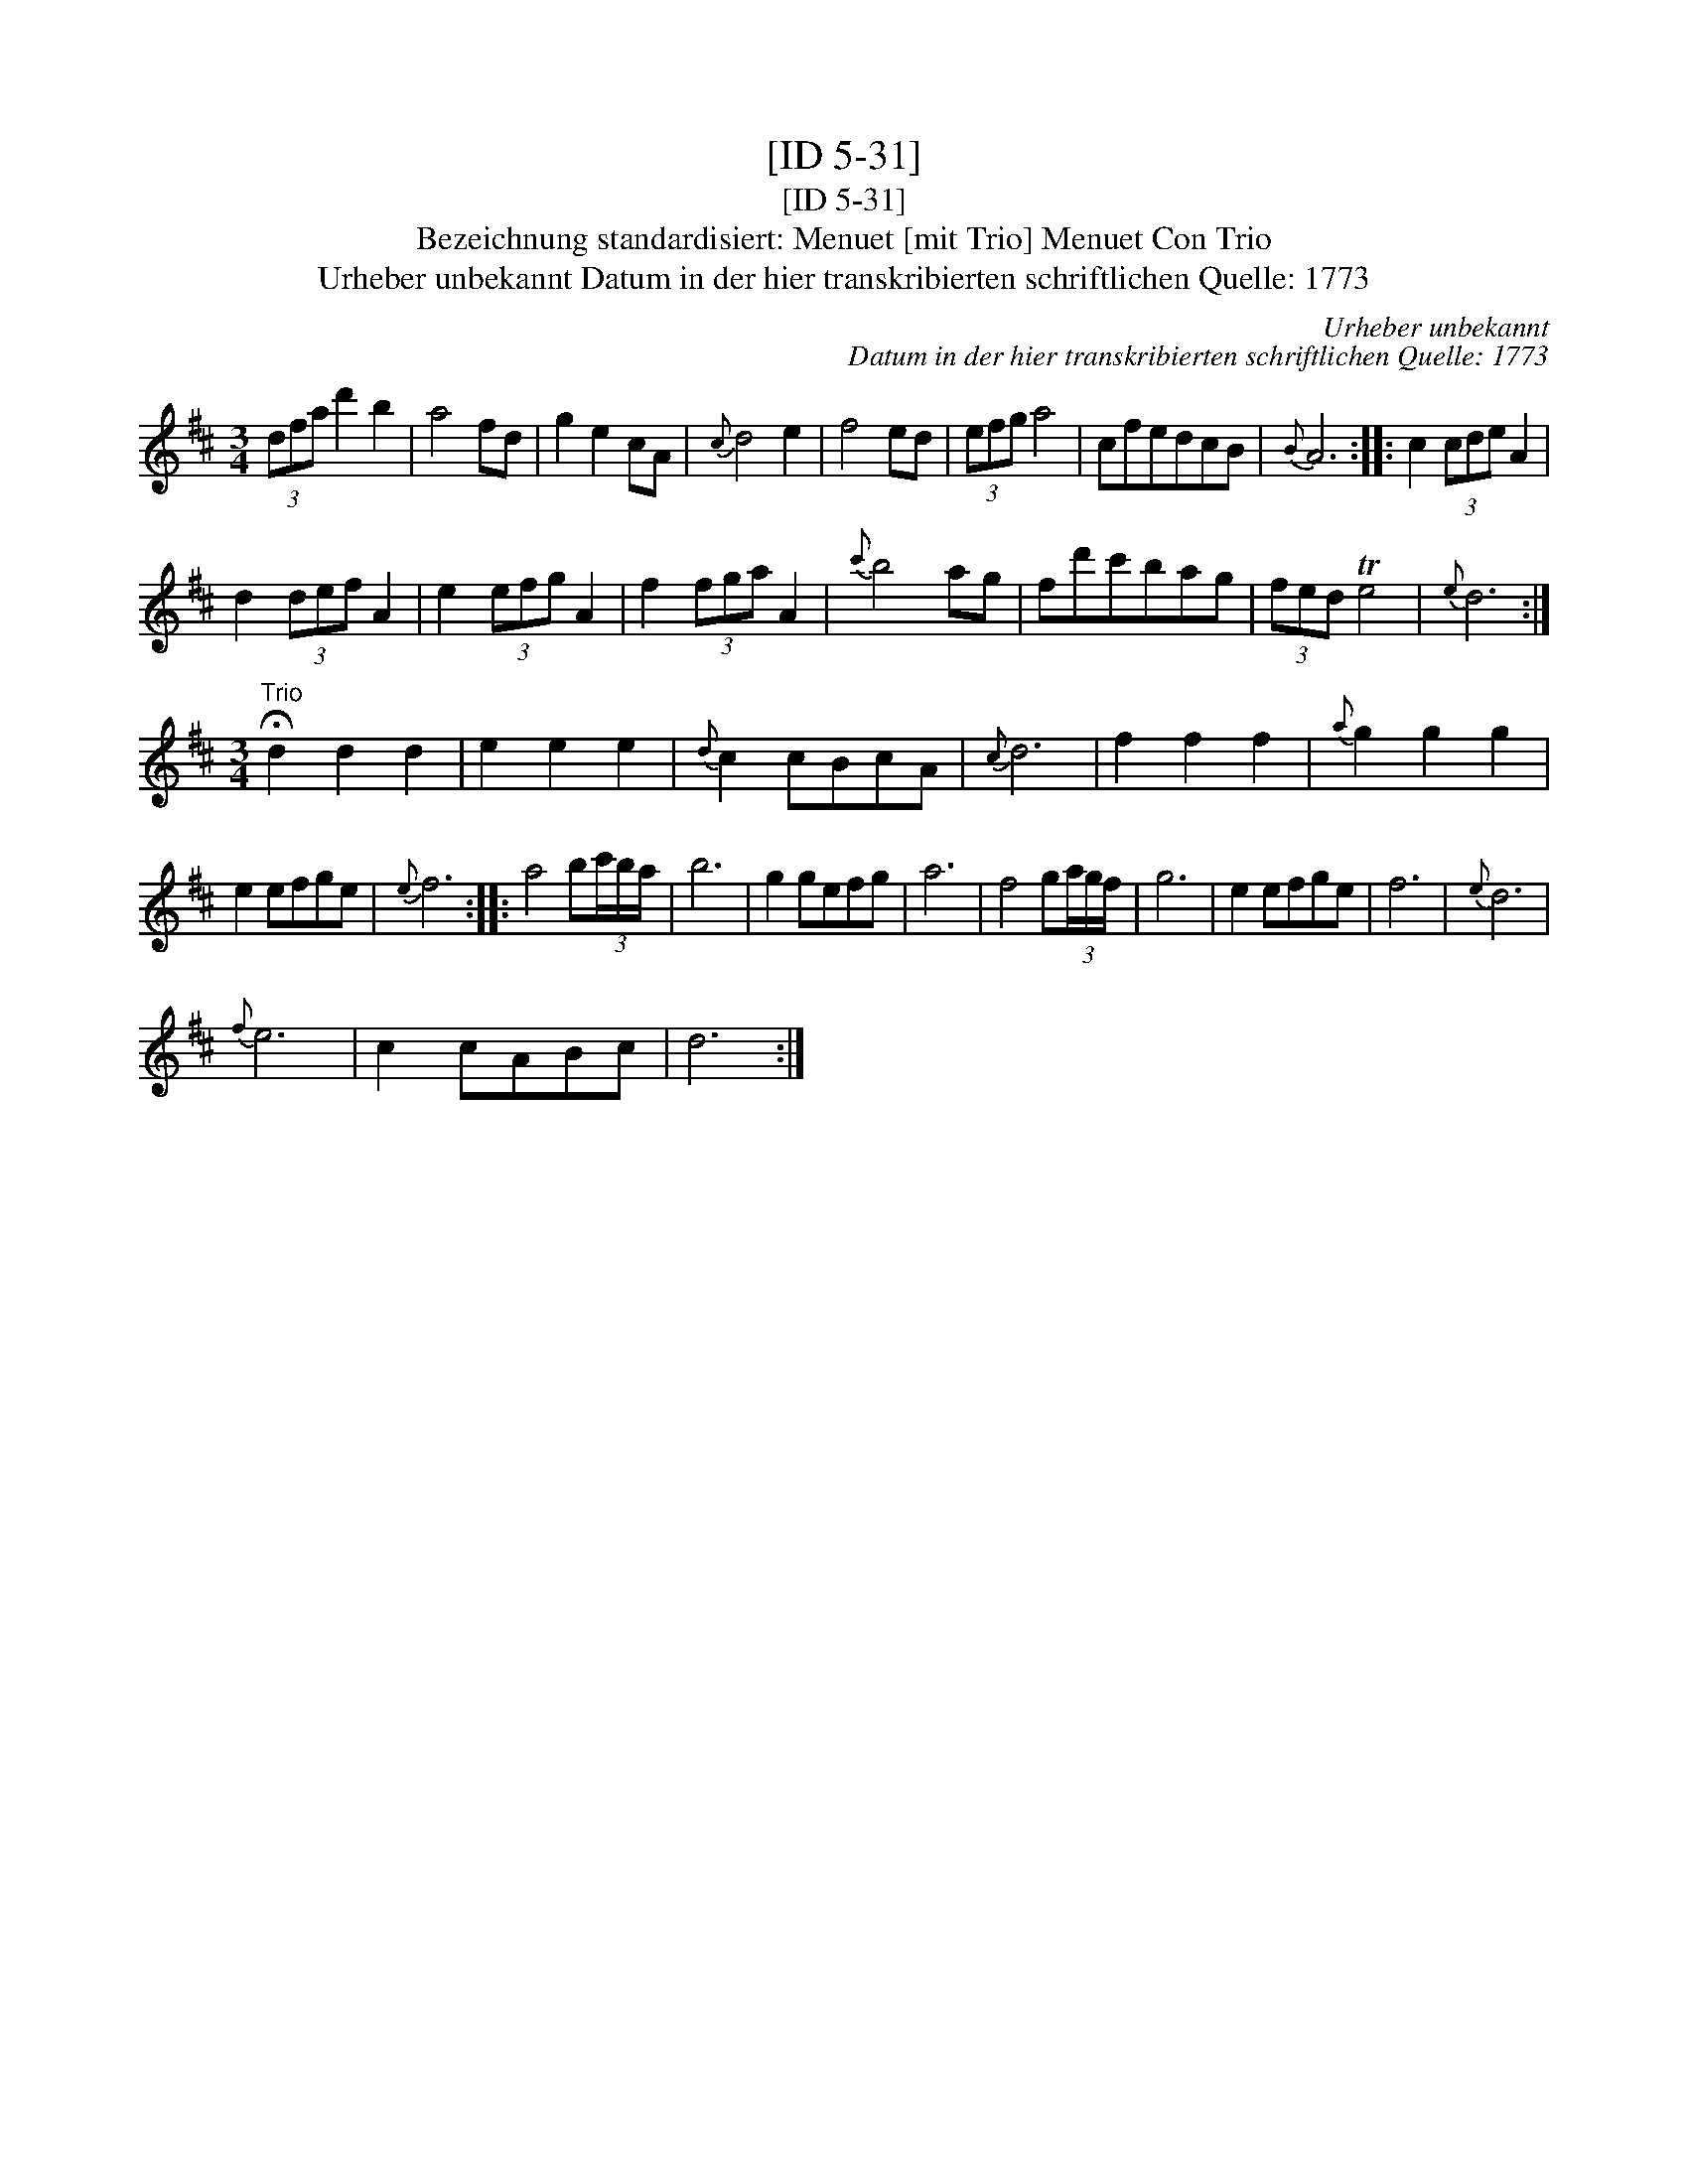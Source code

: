 X:1
T:[ID 5-31]
T:[ID 5-31]
T:Bezeichnung standardisiert: Menuet [mit Trio] Menuet Con Trio
T:Urheber unbekannt Datum in der hier transkribierten schriftlichen Quelle: 1773
C:Urheber unbekannt
C:Datum in der hier transkribierten schriftlichen Quelle: 1773
L:1/8
M:3/4
K:D
V:1 treble 
V:1
 (3dfa d'2 b2 | a4 fd | g2 e2 cA |{c} d4 e2 | f4 ed | (3efg a4 | cfedcB |{B} A6 :: c2 (3cde A2 | %9
 d2 (3def A2 | e2 (3efg A2 | f2 (3fga A2 |{c'} b4 ag | fd'c'bag | (3fed Te4 |{e} d6 :| %16
[M:3/4]"^Trio" !fermata!d2 d2 d2 | e2 e2 e2 |{d} c2 cBcA |{c} d6 | f2 f2 f2 |{a} g2 g2 g2 | %22
 e2 efge |{e} f6 :: a4 b(3c'/b/a/ | b6 | g2 gefg | a6 | f4 g(3a/g/f/ | g6 | e2 efge | f6 |{e} d6 | %33
{f} e6 | c2 cABc | d6 :| %36

